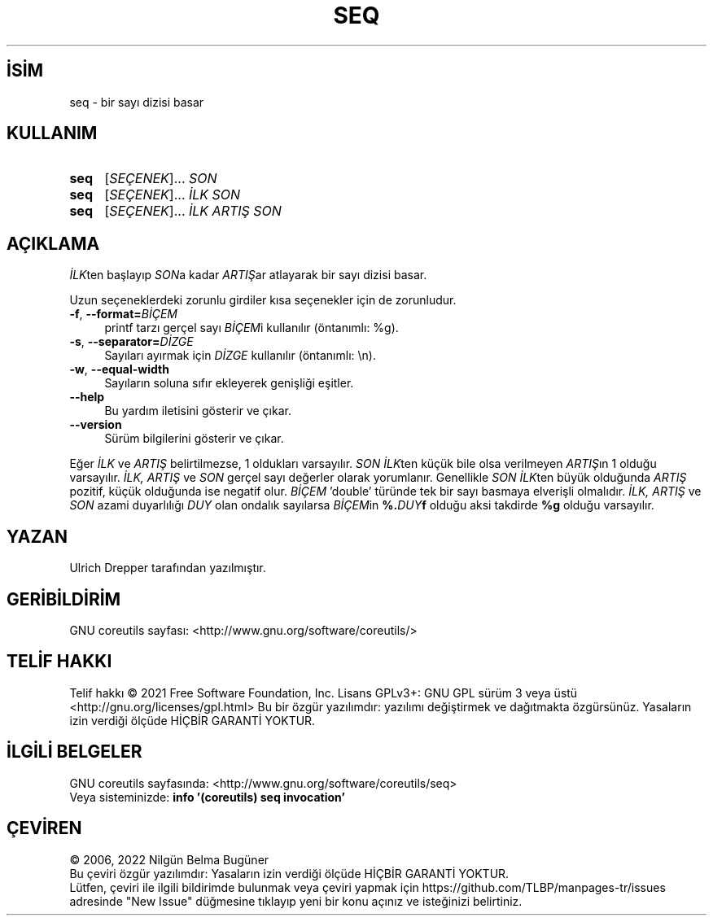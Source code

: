 .ig
 * Bu kılavuz sayfası Türkçe Linux Belgelendirme Projesi (TLBP) tarafından
 * XML belgelerden derlenmiş olup manpages-tr paketinin parçasıdır:
 * https://github.com/TLBP/manpages-tr
 *
..
.\" Derlenme zamanı: 2023-01-21T21:03:31+03:00
.TH "SEQ" 1 "Eylül 2021" "GNU coreutils 9.0" "Kullanıcı Komutları"
.\" Sözcükleri ilgisiz yerlerden bölme (disable hyphenation)
.nh
.\" Sözcükleri yayma, sadece sola yanaştır (disable justification)
.ad l
.PD 0
.SH İSİM
seq - bir sayı dizisi basar
.sp
.SH KULLANIM
.IP \fBseq\fR 4
[\fISEÇENEK\fR]... \fISON\fR
.IP \fBseq\fR 4
[\fISEÇENEK\fR]... \fIİLK SON\fR
.IP \fBseq\fR 4
[\fISEÇENEK\fR]... \fIİLK ARTIŞ SON\fR
.sp
.PP
.sp
.SH "AÇIKLAMA"
\fIİLK\fRten başlayıp \fISON\fRa kadar \fIARTIŞ\fRar atlayarak bir sayı dizisi basar.
.sp
Uzun seçeneklerdeki zorunlu girdiler kısa seçenekler için de zorunludur.
.sp
.TP 4
\fB-f\fR, \fB--format=\fR\fIBİÇEM\fR
printf tarzı gerçel sayı \fIBİÇEM\fRi kullanılır (öntanımlı: %g).
.sp
.TP 4
\fB-s\fR, \fB--separator=\fR\fIDİZGE\fR
Sayıları ayırmak için \fIDİZGE\fR kullanılır (öntanımlı: \\n).
.sp
.TP 4
\fB-w\fR, \fB--equal-width\fR
Sayıların soluna sıfır ekleyerek genişliği eşitler.
.sp
.TP 4
\fB--help\fR
Bu yardım iletisini gösterir ve çıkar.
.sp
.TP 4
\fB--version\fR
Sürüm bilgilerini gösterir ve çıkar.
.sp
.PP
Eğer \fIİLK\fR ve \fIARTIŞ\fR belirtilmezse, 1 oldukları varsayılır. \fISON İLK\fRten küçük bile olsa verilmeyen \fIARTIŞ\fRın 1 olduğu varsayılır. \fIİLK, ARTIŞ\fR ve \fISON\fR gerçel sayı değerler olarak yorumlanır. Genellikle \fISON İLK\fRten büyük olduğunda \fIARTIŞ\fR pozitif, küçük olduğunda ise negatif olur. \fIBİÇEM\fR ’double’ türünde tek bir sayı basmaya elverişli olmalıdır. \fIİLK, ARTIŞ\fR ve \fISON\fR azami duyarlılığı \fIDUY\fR olan ondalık sayılarsa \fIBİÇEM\fRin \fB%.\fR\fIDUY\fR\fBf\fR olduğu aksi takdirde \fB%g\fR olduğu varsayılır.
.sp
.SH "YAZAN"
Ulrich Drepper tarafından yazılmıştır.
.sp
.SH "GERİBİLDİRİM"
GNU coreutils sayfası: <http://www.gnu.org/software/coreutils/>
.sp
.SH "TELİF HAKKI"
Telif hakkı © 2021 Free Software Foundation, Inc. Lisans GPLv3+: GNU GPL sürüm 3 veya üstü <http://gnu.org/licenses/gpl.html> Bu bir özgür yazılımdır: yazılımı değiştirmek ve dağıtmakta özgürsünüz. Yasaların izin verdiği ölçüde HİÇBİR GARANTİ YOKTUR.
.sp
.SH "İLGİLİ BELGELER"
GNU coreutils sayfasında: <http://www.gnu.org/software/coreutils/seq>
.br
Veya sisteminizde: \fBinfo ’(coreutils) seq invocation’\fR
.sp
.SH "ÇEVİREN"
© 2006, 2022 Nilgün Belma Bugüner
.br
Bu çeviri özgür yazılımdır: Yasaların izin verdiği ölçüde HİÇBİR GARANTİ YOKTUR.
.br
Lütfen, çeviri ile ilgili bildirimde bulunmak veya çeviri yapmak için https://github.com/TLBP/manpages-tr/issues adresinde "New Issue" düğmesine tıklayıp yeni bir konu açınız ve isteğinizi belirtiniz.
.sp
